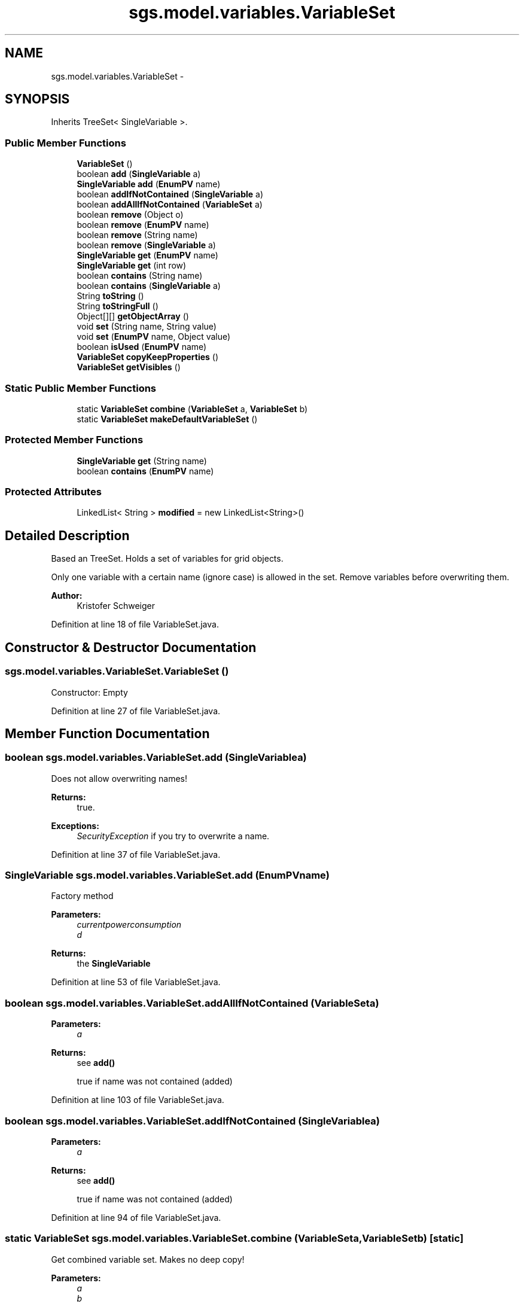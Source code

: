 .TH "sgs.model.variables.VariableSet" 3 "Wed Oct 28 2015" "Version 0.92" "RAPSim" \" -*- nroff -*-
.ad l
.nh
.SH NAME
sgs.model.variables.VariableSet \- 
.SH SYNOPSIS
.br
.PP
.PP
Inherits TreeSet< SingleVariable >\&.
.SS "Public Member Functions"

.in +1c
.ti -1c
.RI "\fBVariableSet\fP ()"
.br
.ti -1c
.RI "boolean \fBadd\fP (\fBSingleVariable\fP a)"
.br
.ti -1c
.RI "\fBSingleVariable\fP \fBadd\fP (\fBEnumPV\fP name)"
.br
.ti -1c
.RI "boolean \fBaddIfNotContained\fP (\fBSingleVariable\fP a)"
.br
.ti -1c
.RI "boolean \fBaddAllIfNotContained\fP (\fBVariableSet\fP a)"
.br
.ti -1c
.RI "boolean \fBremove\fP (Object o)"
.br
.ti -1c
.RI "boolean \fBremove\fP (\fBEnumPV\fP name)"
.br
.ti -1c
.RI "boolean \fBremove\fP (String name)"
.br
.ti -1c
.RI "boolean \fBremove\fP (\fBSingleVariable\fP a)"
.br
.ti -1c
.RI "\fBSingleVariable\fP \fBget\fP (\fBEnumPV\fP name)"
.br
.ti -1c
.RI "\fBSingleVariable\fP \fBget\fP (int row)"
.br
.ti -1c
.RI "boolean \fBcontains\fP (String name)"
.br
.ti -1c
.RI "boolean \fBcontains\fP (\fBSingleVariable\fP a)"
.br
.ti -1c
.RI "String \fBtoString\fP ()"
.br
.ti -1c
.RI "String \fBtoStringFull\fP ()"
.br
.ti -1c
.RI "Object[][] \fBgetObjectArray\fP ()"
.br
.ti -1c
.RI "void \fBset\fP (String name, String value)"
.br
.ti -1c
.RI "void \fBset\fP (\fBEnumPV\fP name, Object value)"
.br
.ti -1c
.RI "boolean \fBisUsed\fP (\fBEnumPV\fP name)"
.br
.ti -1c
.RI "\fBVariableSet\fP \fBcopyKeepProperties\fP ()"
.br
.ti -1c
.RI "\fBVariableSet\fP \fBgetVisibles\fP ()"
.br
.in -1c
.SS "Static Public Member Functions"

.in +1c
.ti -1c
.RI "static \fBVariableSet\fP \fBcombine\fP (\fBVariableSet\fP a, \fBVariableSet\fP b)"
.br
.ti -1c
.RI "static \fBVariableSet\fP \fBmakeDefaultVariableSet\fP ()"
.br
.in -1c
.SS "Protected Member Functions"

.in +1c
.ti -1c
.RI "\fBSingleVariable\fP \fBget\fP (String name)"
.br
.ti -1c
.RI "boolean \fBcontains\fP (\fBEnumPV\fP name)"
.br
.in -1c
.SS "Protected Attributes"

.in +1c
.ti -1c
.RI "LinkedList< String > \fBmodified\fP = new LinkedList<String>()"
.br
.in -1c
.SH "Detailed Description"
.PP 
Based an TreeSet\&. Holds a set of variables for grid objects\&.
.PP
Only one variable with a certain name (ignore case) is allowed in the set\&. Remove variables before overwriting them\&.
.PP
\fBAuthor:\fP
.RS 4
Kristofer Schweiger 
.RE
.PP

.PP
Definition at line 18 of file VariableSet\&.java\&.
.SH "Constructor & Destructor Documentation"
.PP 
.SS "sgs\&.model\&.variables\&.VariableSet\&.VariableSet ()"
Constructor: Empty 
.PP
Definition at line 27 of file VariableSet\&.java\&.
.SH "Member Function Documentation"
.PP 
.SS "boolean sgs\&.model\&.variables\&.VariableSet\&.add (\fBSingleVariable\fPa)"
Does not allow overwriting names! 
.PP
\fBReturns:\fP
.RS 4
true\&. 
.RE
.PP
\fBExceptions:\fP
.RS 4
\fISecurityException\fP if you try to overwrite a name\&. 
.RE
.PP

.PP
Definition at line 37 of file VariableSet\&.java\&.
.SS "\fBSingleVariable\fP sgs\&.model\&.variables\&.VariableSet\&.add (\fBEnumPV\fPname)"
Factory method 
.PP
\fBParameters:\fP
.RS 4
\fIcurrentpowerconsumption\fP 
.br
\fId\fP 
.RE
.PP
\fBReturns:\fP
.RS 4
the \fBSingleVariable\fP 
.RE
.PP

.PP
Definition at line 53 of file VariableSet\&.java\&.
.SS "boolean sgs\&.model\&.variables\&.VariableSet\&.addAllIfNotContained (\fBVariableSet\fPa)"

.PP
\fBParameters:\fP
.RS 4
\fIa\fP 
.RE
.PP
\fBReturns:\fP
.RS 4
see \fBadd()\fP 
.PP
true if name was not contained (added) 
.RE
.PP

.PP
Definition at line 103 of file VariableSet\&.java\&.
.SS "boolean sgs\&.model\&.variables\&.VariableSet\&.addIfNotContained (\fBSingleVariable\fPa)"

.PP
\fBParameters:\fP
.RS 4
\fIa\fP 
.RE
.PP
\fBReturns:\fP
.RS 4
see \fBadd()\fP 
.PP
true if name was not contained (added) 
.RE
.PP

.PP
Definition at line 94 of file VariableSet\&.java\&.
.SS "static \fBVariableSet\fP sgs\&.model\&.variables\&.VariableSet\&.combine (\fBVariableSet\fPa, \fBVariableSet\fPb)\fC [static]\fP"
Get combined variable set\&. Makes no deep copy! 
.PP
\fBParameters:\fP
.RS 4
\fIa\fP 
.br
\fIb\fP 
.RE
.PP
\fBReturns:\fP
.RS 4
new set with variables from a and b\&. Prefers variables in b\&. 
.RE
.PP

.PP
Definition at line 279 of file VariableSet\&.java\&.
.SS "boolean sgs\&.model\&.variables\&.VariableSet\&.contains (\fBEnumPV\fPname)\fC [protected]\fP"

.PP
\fBParameters:\fP
.RS 4
\fIname\fP 
.RE
.PP
\fBReturns:\fP
.RS 4
true if name is contained in set 
.RE
.PP

.PP
Definition at line 174 of file VariableSet\&.java\&.
.SS "boolean sgs\&.model\&.variables\&.VariableSet\&.contains (Stringname)"

.PP
\fBSee Also:\fP
.RS 4
contains(PredefinedVariablesEnum) 
.RE
.PP

.PP
Definition at line 180 of file VariableSet\&.java\&.
.SS "boolean sgs\&.model\&.variables\&.VariableSet\&.contains (\fBSingleVariable\fPa)"

.PP
\fBSee Also:\fP
.RS 4
contains(PredefinedVariablesEnum) 
.RE
.PP

.PP
Definition at line 186 of file VariableSet\&.java\&.
.SS "\fBVariableSet\fP sgs\&.model\&.variables\&.VariableSet\&.copyKeepProperties ()"

.PP
\fBReturns:\fP
.RS 4
a Copy up to value from this Set\&. 
.RE
.PP

.PP
Definition at line 296 of file VariableSet\&.java\&.
.SS "\fBSingleVariable\fP sgs\&.model\&.variables\&.VariableSet\&.get (\fBEnumPV\fPname)"

.PP
\fBParameters:\fP
.RS 4
\fIname\fP 
.RE
.PP
\fBReturns:\fP
.RS 4
attribute with 'name' or null\&. 
.RE
.PP

.PP
Definition at line 140 of file VariableSet\&.java\&.
.SS "\fBSingleVariable\fP sgs\&.model\&.variables\&.VariableSet\&.get (introw)"

.PP
Definition at line 145 of file VariableSet\&.java\&.
.SS "\fBSingleVariable\fP sgs\&.model\&.variables\&.VariableSet\&.get (Stringname)\fC [protected]\fP"

.PP
\fBSee Also:\fP
.RS 4
get(PredefinedVariablesEnum) 
.RE
.PP

.PP
Definition at line 159 of file VariableSet\&.java\&.
.SS "Object [][] sgs\&.model\&.variables\&.VariableSet\&.getObjectArray ()"

.PP
\fBReturns:\fP
.RS 4
Object array with dimensions [size][2] where array[i][0] = name array[i][1] = value 
.RE
.PP

.PP
Definition at line 224 of file VariableSet\&.java\&.
.SS "\fBVariableSet\fP sgs\&.model\&.variables\&.VariableSet\&.getVisibles ()"

.PP
\fBReturns:\fP
.RS 4
a variable set containing only the visible ones\&. 
.RE
.PP

.PP
Definition at line 325 of file VariableSet\&.java\&.
.SS "boolean sgs\&.model\&.variables\&.VariableSet\&.isUsed (\fBEnumPV\fPname)"

.PP
\fBParameters:\fP
.RS 4
\fIsv\fP 
.RE
.PP
\fBReturns:\fP
.RS 4
true if Variable exists AND isVisible OR isEditable (definition) 
.RE
.PP

.PP
Definition at line 265 of file VariableSet\&.java\&.
.SS "static \fBVariableSet\fP sgs\&.model\&.variables\&.VariableSet\&.makeDefaultVariableSet ()\fC [static]\fP"

.PP
\fBReturns:\fP
.RS 4
a variableSet with all possible variables 
.RE
.PP

.PP
Definition at line 309 of file VariableSet\&.java\&.
.SS "boolean sgs\&.model\&.variables\&.VariableSet\&.remove (Objecto)"

.PP
Definition at line 109 of file VariableSet\&.java\&.
.SS "boolean sgs\&.model\&.variables\&.VariableSet\&.remove (\fBEnumPV\fPname)"
Remove attribute with name\&. 
.PP
\fBParameters:\fP
.RS 4
\fIname\fP 
.RE
.PP
\fBReturns:\fP
.RS 4
true if success 
.RE
.PP

.PP
Definition at line 119 of file VariableSet\&.java\&.
.SS "boolean sgs\&.model\&.variables\&.VariableSet\&.remove (Stringname)"

.PP
\fBSee Also:\fP
.RS 4
remove(PredefinedVariablesEnum) 
.RE
.PP

.PP
Definition at line 125 of file VariableSet\&.java\&.
.SS "boolean sgs\&.model\&.variables\&.VariableSet\&.remove (\fBSingleVariable\fPa)"

.PP
\fBSee Also:\fP
.RS 4
remove(PredefinedVariablesEnum) 
.RE
.PP

.PP
Definition at line 131 of file VariableSet\&.java\&.
.SS "void sgs\&.model\&.variables\&.VariableSet\&.set (Stringname, Stringvalue)"
Set an EXISTING variable with name 'name'\&. 
.PP
\fBParameters:\fP
.RS 4
\fIname\fP 
.br
\fIvalue\fP 
.RE
.PP

.PP
Definition at line 244 of file VariableSet\&.java\&.
.SS "void sgs\&.model\&.variables\&.VariableSet\&.set (\fBEnumPV\fPname, Objectvalue)"
Set an EXISTING variable with name 'name'\&. 
.PP
\fBParameters:\fP
.RS 4
\fIname\fP 
.br
\fIvalue\fP 
.RE
.PP

.PP
Definition at line 257 of file VariableSet\&.java\&.
.SS "String sgs\&.model\&.variables\&.VariableSet\&.toString ()"

.PP
Definition at line 191 of file VariableSet\&.java\&.
.SS "String sgs\&.model\&.variables\&.VariableSet\&.toStringFull ()"

.PP
\fBReturns:\fP
.RS 4
full content of set\&. 
.RE
.PP

.PP
Definition at line 206 of file VariableSet\&.java\&.
.SH "Member Data Documentation"
.PP 
.SS "LinkedList<String> sgs\&.model\&.variables\&.VariableSet\&.modified = new LinkedList<String>()\fC [protected]\fP"

.PP
Definition at line 22 of file VariableSet\&.java\&.

.SH "Author"
.PP 
Generated automatically by Doxygen for RAPSim from the source code\&.

